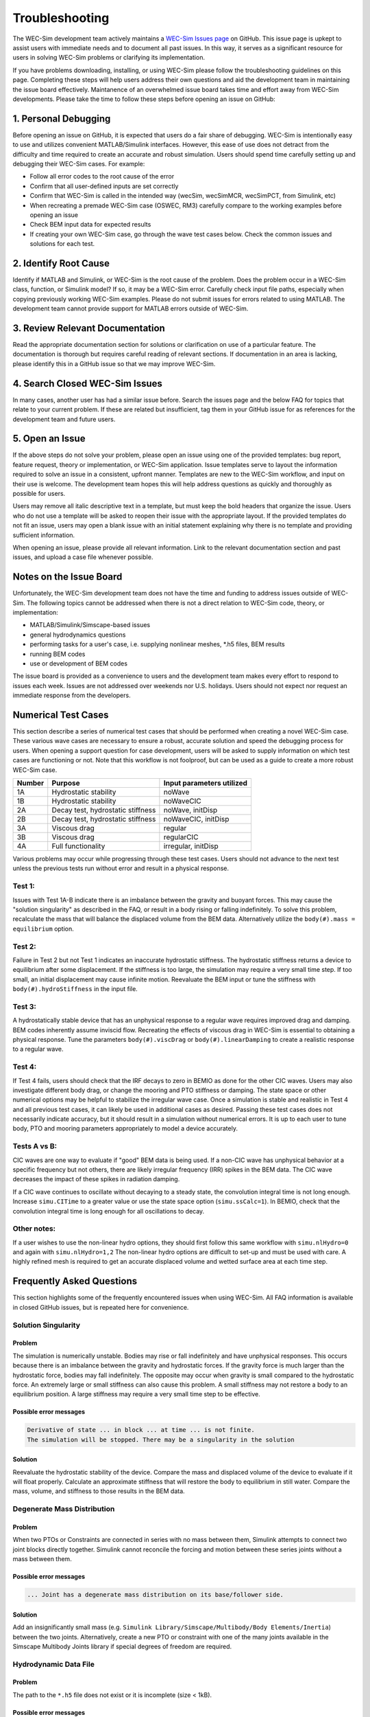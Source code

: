 .. _user-troubleshooting:

Troubleshooting
===============

The WEC-Sim development team actively maintains a `WEC-Sim Issues page <https://github.com/WEC-Sim/WEC-Sim/issues>`_ on GitHub. 
This issue page is upkept to assist users with immediate needs and to document all past issues.
In this way, it serves as a significant resource for users in solving WEC-Sim problems or clarifying its implementation.

If you have problems downloading, installing, or using WEC-Sim please follow the troubleshooting guidelines on this page. 
Completing these steps will help users address their own questions and aid the development team in maintaining the issue board effectively.
Maintanence of an overwhelmed issue board takes time and effort away from WEC-Sim developments.
Please take the time to follow these steps before opening an issue on GitHub:


1. Personal Debugging
---------------------

Before opening an issue on GitHub, it is expected that users do a fair share of debugging.
WEC-Sim is intentionally easy to use and utilizes convenient MATLAB/Simulink interfaces. 
However, this ease of use does not detract from the difficulty and time required to create an accurate and robust simulation.
Users should spend time carefully setting up and debugging their WEC-Sim cases. For example:

- Follow all error codes to the root cause of the error 
- Confirm that all user-defined inputs are set correctly
- Confirm that WEC-Sim is called in the intended way (wecSim, wecSimMCR, wecSimPCT, from Simulink, etc)
- When recreating a premade WEC-Sim case (OSWEC, RM3) carefully compare to the working examples before opening an issue
- Check BEM input data for expected results
- If creating your own WEC-Sim case, go through the wave test cases below. Check the common issues and solutions for each test.


2. Identify Root Cause
----------------------
Identify if MATLAB and Simulink, or WEC-Sim is the root cause of the problem.
Does the problem occur in a WEC-Sim class, function, or Simulink model? If so, it may be a WEC-Sim error. 
Carefully check input file paths, especially when copying previously working WEC-Sim examples. 
Please do not submit issues for errors related to using MATLAB. 
The development team cannot provide support for MATLAB errors outside of WEC-Sim.


3. Review  Relevant Documentation
---------------------------------

Read the appropriate documentation section for solutions or clarification on use of a particular feature. 
The documentation is thorough but requires careful reading of relevant sections.
If documentation in an area is lacking, please identify this in a GitHub issue so that we may improve WEC-Sim.


4. Search Closed WEC-Sim Issues
-------------------------------

In many cases, another user has had a similar issue before. 
Search the issues page and the below FAQ for topics that relate to your current problem.
If these are related but insufficient, tag them in your GitHub issue for as references for the development team and future users.


5. Open an Issue
----------------

If the above steps do not solve your problem, please open an issue using one of the provided templates: bug report, feature request, theory or implementation, or WEC-Sim application.
Issue templates serve to layout the information required to solve an issue in a consistent, upfront manner. 
Templates are new to the WEC-Sim workflow, and input on their use is welcome. 
The development team hopes this will help address questions as quickly and thoroughly as possible for users.

Users may remove all italic descriptive text in a template, but must keep the bold headers that organize the issue.
Users who do not use a template will be asked to reopen their issue with the appropriate layout.
If the provided templates do not fit an issue, users may open a blank issue with an initial statement explaining why there is no template and providing sufficient information.

When opening an issue, please provide all relevant information. 
Link to the relevant documentation section and past issues, and upload a case file whenever possible.


Notes on the Issue Board
------------------------

Unfortunately, the WEC-Sim development team does not have the time and funding to address issues outside of WEC-Sim.
The following topics cannot be addressed when there is not a direct relation to WEC-Sim code, theory, or implementation: 

- MATLAB/Simulink/Simscape-based issues
- general hydrodynamics questions
- performing tasks for a user's case, i.e. supplying nonlinear meshes, \*.h5 files, BEM results
- running BEM codes
- use or development of BEM codes

The issue board is provided as a convenience to users and the development team makes every effort to respond to issues each week. 
Issues are not addressed over weekends nor U.S. holidays.
Users should not expect nor request an immediate response from the developers.


Numerical Test Cases
--------------------
This section describe a series of numerical test cases that should be performed when creating a novel WEC-Sim case.
These various wave cases are necessary to ensure a robust, accurate solution and speed the debugging process for users.
When opening a support question for case development, users will be asked to supply information on which test cases are functioning or not.
Note that this workflow is not foolproof, but can be used as a guide to create a more robust WEC-Sim case.

======  =================================  =========================
Number  Purpose                            Input parameters utilized
======  =================================  =========================
1A      Hydrostatic stability              noWave
1B      Hydrostatic stability              noWaveCIC
2A      Decay test, hydrostatic stiffness  noWave, initDisp
2B      Decay test, hydrostatic stiffness  noWaveCIC, initDisp
3A      Viscous drag                       regular
3B      Viscous drag                       regularCIC
4A      Full functionality                 irregular, initDisp
======  =================================  =========================

Various problems may occur while progressing through these test cases.
Users should not advance to the next test unless the previous tests run without error and result in a physical response.

Test 1:
^^^^^^^

Issues with Test 1A-B indicate there is an imbalance between the gravity and buoyant forces. 
This may cause the "solution singularity" as described in the FAQ, or result in a body rising or falling indefinitely.
To solve this problem, recalculate the mass that will balance the displaced volume from the BEM data.
Alternatively utilize the ``body(#).mass = equilibrium`` option.

Test 2:
^^^^^^^

Failure in Test 2 but not Test 1 indicates an inaccurate hydrostatic stiffness.
The hydrostatic stiffness returns a device to equilibrium after some displacement.
If the stiffness is too large, the simulation may require a very small time step. 
If too small, an initial displacement may cause infinite motion.
Reevaluate the BEM input or tune the stiffness with ``body(#).hydroStiffness`` in the input file.

Test 3:
^^^^^^^

A hydrostatically stable device that has an unphysical response to a regular wave requires improved drag and damping.
BEM codes inherently assume inviscid flow. Recreating the effects of viscous drag in WEC-Sim is essential to obtaining a physical response.
Tune the parameters ``body(#).viscDrag`` or ``body(#).linearDamping`` to create a realistic response to a regular wave.

Test 4:
^^^^^^^

If Test 4 fails, users should check that the IRF decays to zero in BEMIO as done for the other CIC waves. Users may also investigate
different body drag, or change the mooring and PTO stiffness or damping. The state space or other numerical options may be helpful to stabilize 
the irregular wave case.
Once a simulation is stable and realistic in Test 4 and all previous test cases, it can likely be used in additional cases as desired.
Passing these test cases does not necessarily indicate accuracy, but it should result in a simulation without numerical errors.
It is up to each user to tune body, PTO and mooring parameters appropriately to model a device accurately.

Tests A vs B:
^^^^^^^^^^^^^

CIC waves are one way to evaluate if "good" BEM data is being used. 
If a non-CIC wave has unphysical behavior at a specific frequency but not others, there are likely irregular frequency (IRR) spikes in the BEM data.
The CIC wave decreases the impact of these spikes in radiation damping.

If a CIC wave continues to oscillate without decaying to a steady state, the convolution integral time is not long enough.
Increase ``simu.CITime`` to a greater value or use the state space option (``simu.ssCalc=1``).
In BEMIO, check that the convolution integral time is long enough for all oscillations to decay. 

Other notes:
^^^^^^^^^^^^

If a user wishes to use the non-linear hydro options, they should first follow this same workflow with ``simu.nlHydro=0`` and again with ``simu.nlHydro=1,2``
The non-linear hydro options are difficult to set-up and must be used with care. 
A highly refined mesh is required to get an accurate displaced volume and wetted surface area at each time step.


Frequently Asked Questions
--------------------------
This section highlights some of the frequently encountered issues when using WEC-Sim.
All FAQ information is available in closed GitHub issues, but is repeated here for convenience.

Solution Singularity
^^^^^^^^^^^^^^^^^^^^

Problem
~~~~~~~

The simulation is numerically unstable. Bodies may rise or fall indefinitely and have unphysical responses.
This occurs because there is an imbalance between the gravity and hydrostatic forces.
If the gravity force is much larger than the hydrostatic force, bodies may fall indefinitely. 
The opposite may occur when gravity is small compared to the hydrostatic force.
An extremely large or small stiffness can also cause this problem. 
A small stiffness may not restore a body to an equilibrium position. 
A large stiffness may require a very small time step to be effective.

Possible error messages
~~~~~~~~~~~~~~~~~~~~~~~

.. code-block:: none

	Derivative of state ... in block ... at time ... is not finite. 
	The simulation will be stopped. There may be a singularity in the solution

Solution
~~~~~~~~

Reevaluate the hydrostatic stability of the device.
Compare the mass and displaced volume of the device to evaluate if it will float properly.
Calculate an approximate stiffness that will restore the body to equilibrium in still water. 
Compare the mass, volume, and stiffness to those results in the BEM data.


Degenerate Mass Distribution
^^^^^^^^^^^^^^^^^^^^^^^^^^^^

Problem
~~~~~~~

When two PTOs or Constraints are connected in series with no mass between them, Simulink attempts to connect two joint blocks directly together.
Simulink cannot reconcile the forcing and motion between these series joints without a mass between them.

Possible error messages
~~~~~~~~~~~~~~~~~~~~~~~

.. code-block:: none

	... Joint has a degenerate mass distribution on its base/follower side.

Solution
~~~~~~~~

Add an insignificantly small mass (e.g. ``Simulink Library/Simscape/Multibody/Body Elements/Inertia``) between the two joints.
Alternatively, create a new PTO or constraint with one of the many joints available in the 
Simscape Multibody Joints library if special degrees of freedom are required.


Hydrodynamic Data File
^^^^^^^^^^^^^^^^^^^^^^

Problem
~~~~~~~

The path to the ``*.h5`` file does not exist or it is incomplete (size < 1kB).

Possible error messages
~~~~~~~~~~~~~~~~~~~~~~~

.. code-block:: none

	The hdf5 file hydroData/*.h5 does not exist

.. code-block:: none

	This is not the correct *.h5 file. Please install git-lfs to access the correct *.h5 file, or run \hydroData\bemio.m to generate a new *.h5 file

Solution
~~~~~~~~

Check the path to the \*.h5 file in the wecSimInputFile.m or run BEMIO for the source examples.

